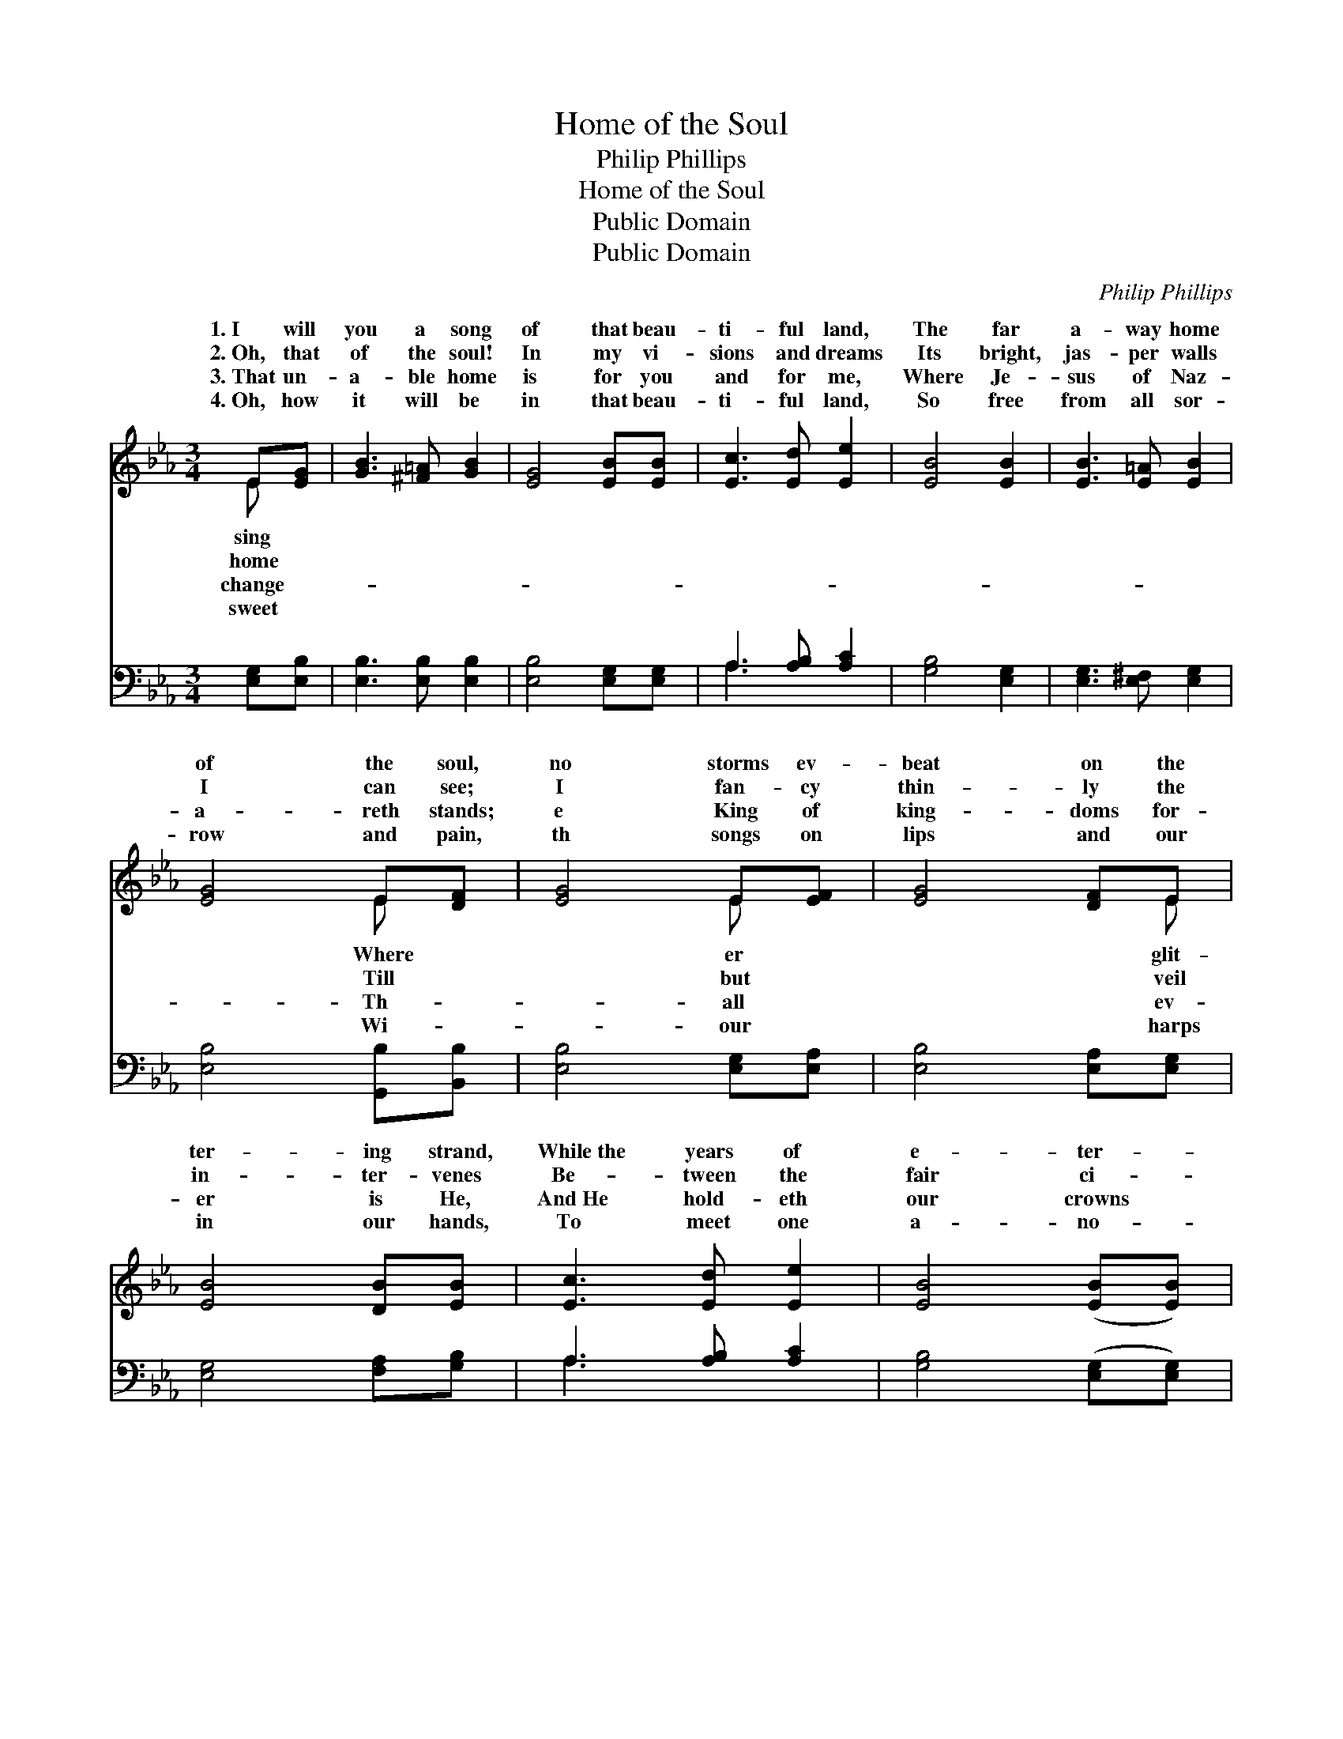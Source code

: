 X:1
T:Home of the Soul
T:Philip Phillips
T:Home of the Soul
T:Public Domain
T:Public Domain
C:Philip Phillips
Z:Public Domain
%%score ( 1 2 ) ( 3 4 )
L:1/8
M:3/4
K:Eb
V:1 treble 
V:2 treble 
V:3 bass 
V:4 bass 
V:1
 E[EG] | [GB]3 [^F=A] [GB]2 | [EG]4 [EB][EB] | [Ec]3 [Ed] [Ee]2 | [EB]4 [EB]2 | [EB]3 [E=A] [EB]2 | %6
w: 1.~I will|you a song|of that beau-|ti- ful land,|The far|a- way home|
w: 2.~Oh, that|of the soul!|In my vi-|sions and dreams|Its bright,|jas- per walls|
w: 3.~That un-|a- ble home|is for you|and for me,|Where Je-|sus of Naz-|
w: 4.~Oh, how|it will be|in that beau-|ti- ful land,|So free|from all sor-|
 [EG]4 E[DF] | [EG]4 E[EF] | [EG]4 [DF]E | [EB]4 [DB][EB] | [Ec]3 [Ed] [Ee]2 | [EB]4 ([EB][EB]) | %12
w: of the soul,|no storms ev-|beat on the|ter- ing strand,|While~the years of|e- ter- *|
w: I can see;|I fan- cy|thin- ly the|in- ter- venes|Be- tween the|fair ci- *|
w: a- reth stands;|e King of|king- doms for-|er is He,|And~He hold- eth|our crowns *|
w: row and pain,|th songs on|lips and our|in our hands,|To meet one|a- no- *|
 [EB]4 [EG]E | [DF]3 E [DF]2 | (G B3) (B/c/[Ad]) | [Ge]3 [Bd] [Ac]2 | [GB]4 [EG]E | [DF]4 (E[DF]) | %18
w: ni- ty roll,|years of e-|ni- * ty * *|storms ev- er|beat on the|ter- ing *|
w: ty and me,|~tween the fair|ty * and * *|fan- cy but|thin- ly the|in- ter- *|
w: in His hands,|hold- eth our|in * His * *|King of all|king- doms for-|er is *|
w: ther a- gain,|meet one a-|ther * a- * *|songs on our|lips and our|in our *|
 [EG]4 [EF]E | [EB]4 [DB][EB] | [Ec]3 [Ed] [Ee]2 | [EB]4 ([EB][EB]) | [EB]3 [EG] E2 | %23
w: While~the years of|ter- ni- ty|roll. * *|||
w: Be- tween the|ci- ty and|me. * *|||
w: And~He hold- eth|crowns in His|hands. * *|||
w: To meet one|no- ther a-|gain. * *|||
 [DF]3 E [DF]2 | E4 |] %25
w: ||
w: ||
w: ||
w: ||
V:2
 E x | x6 | x6 | x6 | x6 | x6 | x4 E x | x4 E x | x5 E | x6 | x6 | x6 | x5 E | x3 E x2 | E4 G x | %15
w: sing||||||Where|er|glit-||||While~the|ter-|roll; Where~no|
w: home||||||Till|but|veil||||Be-|ci-|me; Till~I|
w: change-||||||Th-|all|ev-||||A~nd~He|crowns|hands; The|
w: sweet||||||Wi-|our|harps||||To|no-|gain; With|
 x6 | x5 E | x4 E x | x5 E | x6 | x6 | x6 | x4 E2 | x3 E x2 | E4 |] %25
w: |glit-|strand,|e-|||||||
w: |veil|venes|fair|||||||
w: |ev-|He,|our|||||||
w: |harps|hands,|a-|||||||
V:3
 [E,G,][E,B,] | [E,B,]3 [E,B,] [E,B,]2 | [E,B,]4 [E,G,][E,G,] | A,3 [A,B,] [A,C]2 | %4
 [G,B,]4 [E,G,]2 | [E,G,]3 [E,^F,] [E,G,]2 | [E,B,]4 [G,,B,][B,,B,] | [E,B,]4 [E,G,][E,A,] | %8
 [E,B,]4 [E,A,][E,G,] | [E,G,]4 [F,A,][G,B,] | A,3 [A,B,] [A,C]2 | [G,B,]4 ([E,G,][E,G,]) | %12
 [E,G,]4 [E,B,][E,G,] | [B,,A,]3 [B,,G,] [B,,B,]2 | (B, G,3) [E,B,][E,B,] | [E,B,]3 [E,B,] [E,C]2 | %16
 [E,E]4 [E,B,][E,G,] | [B,,B,]4 ([E,G,][B,,B,]) | [E,B,]4 [E,A,][E,G,] | [E,G,]4 [F,A,][G,B,] | %20
 A,3 [A,B,] [A,C]2 | [G,B,]4 ([E,G,][E,G,]) | [E,G,]3 [E,B,] [E,G,]2 | [B,,A,]3 [B,,G,] [B,,A,]2 | %24
 [E,G,]4 |] %25
V:4
 x2 | x6 | x6 | A,3 x3 | x6 | x6 | x6 | x6 | x6 | x6 | A,3 x3 | x6 | x6 | x6 | E,4 x2 | x6 | x6 | %17
 x6 | x6 | x6 | A,3 x3 | x6 | x6 | x6 | x4 |] %25

